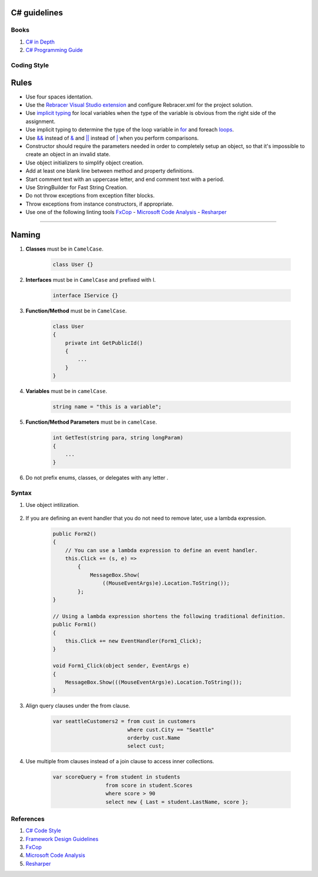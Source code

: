 C# guidelines
-------------

Books
=====

#. `C# in Depth  <http://csharpindepth.com/>`__
#. `C# Programming Guide  <https://msdn.microsoft.com/en-us/library/67ef8sbd.aspx/>`__

Coding Style
============

Rules
-----

* Use four spaces identation.
* Use the `Rebracer Visual Studio extension <https://visualstudiogallery.msdn.microsoft.com/410e9b9f-65f3-4495-b68e-15567e543c58>`__  and configure Rebracer.xml for the project solution.
* Use `implicit typing <https://docs.microsoft.com/en-us/dotnet/csharp/programming-guide/classes-and-structs/implicitly-typed-local-variables>`__ for local variables when the type of the variable is obvious from the right side of the assignment.
* Use implicit typing to determine the type of the loop variable in `for <https://docs.microsoft.com/en-us/dotnet/csharp/language-reference/keywords/for>`__ and foreach `loops <https://docs.microsoft.com/en-us/dotnet/csharp/language-reference/keywords/foreach-in>`__.
* Use `&& <https://docs.microsoft.com/en-us/dotnet/csharp/language-reference/operators/conditional-and-operator>`__ instead of `& <https://docs.microsoft.com/en-us/dotnet/csharp/language-reference/operators/and-operator>`__ and `|| <https://docs.microsoft.com/en-us/dotnet/csharp/language-reference/operators/conditional-or-operator>`__ instead of `| <https://docs.microsoft.com/en-us/dotnet/csharp/language-reference/operators/or-operator>`__ when you perform comparisons.
* Constructor should require the parameters needed in order to completely setup an object, so that it's impossible to create an object in an invalid state.
* Use object initializers to simplify object creation.
* Add at least one blank line between method and property definitions.
* Start comment text with an uppercase letter, and end comment text with a period.
* Use StringBuilder for Fast String Creation.
* Do not throw exceptions from exception filter blocks.
* Throw exceptions from instance constructors, if appropriate.
* Use one of the following linting tools `FxCop <http://msdn.microsoft.com/en-us/library/bb429476.aspx>`__ - `Microsoft Code Analysis <https://marketplace.visualstudio.com/items?itemName=VisualStudioPlatformTeam.MicrosoftCodeAnalysis2017>`__ - `Resharper <http://www.jetbrains.com/resharper/>`__

------

Naming
------
#. **Classes** must be in ``CamelCase``.

    .. code-block:: c#

        class User {}

#. **Interfaces** must be in ``CamelCase`` and prefixed with I.

    .. code-block:: c#

        interface IService {}

#. **Function/Method** must be in ``CamelCase``.

    .. code-block:: c#

        class User
        {
            private int GetPublicId()
            {
                ...
            }
        }

#. **Variables** must be in ``camelCase``.

    .. code-block:: c#

        string name = "this is a variable";

#. **Function/Method Parameters** must be in ``camelCase``.

    .. code-block:: c#

        int GetTest(string para, string longParam)
        {
            ...
        }

#. Do not prefix enums, classes, or delegates with any letter .

Syntax
======

#. Use object intilization.

    .. code-block:: c#
        ExampleClass element = new ExampleClass 
        { 
            Id = 1,
            Name = "Test",
            Location = "sophilabs"
        };

#. If you are defining an event handler that you do not need to remove later, use a lambda expression.
    
    .. code-block:: c#
    
        public Form2()
        {
            // You can use a lambda expression to define an event handler.
            this.Click += (s, e) =>
                {
                    MessageBox.Show(
                        ((MouseEventArgs)e).Location.ToString());
                };
        }

        // Using a lambda expression shortens the following traditional definition.
        public Form1()
        {
            this.Click += new EventHandler(Form1_Click);
        }

        void Form1_Click(object sender, EventArgs e)
        {
            MessageBox.Show(((MouseEventArgs)e).Location.ToString());
        }
      
#. Align query clauses under the from clause.
    
    .. code-block:: c#
    
        var seattleCustomers2 = from cust in customers
                                where cust.City == "Seattle"
                                orderby cust.Name
                                select cust;
 
#. Use multiple from clauses instead of a join clause to access inner collections.
    
    .. code-block:: c#
    
        var scoreQuery = from student in students
                         from score in student.Scores
                         where score > 90
                         select new { Last = student.LastName, score };
                         

References
==========

1. `C# Code Style <https://msdn.microsoft.com/en-us/library/ff926074.aspx>`__
2. `Framework Design Guidelines <https://msdn.microsoft.com/en-us/library/ms229042.aspx>`__
3. `FxCop <http://msdn.microsoft.com/en-us/library/bb429476.aspx>`__  
4. `Microsoft Code Analysis <https://marketplace.visualstudio.com/items?itemName=VisualStudioPlatformTeam.MicrosoftCodeAnalysis2017>`__
5. `Resharper <http://www.jetbrains.com/resharper/>`__
